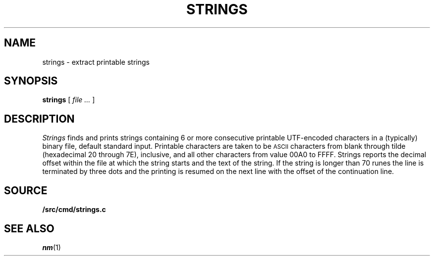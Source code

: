 .TH STRINGS 1
.SH NAME
strings \- extract printable strings
.SH SYNOPSIS
.B strings
[
.I file ...
]
.SH DESCRIPTION
.I Strings
finds and prints strings containing 6 or more
consecutive printable UTF-encoded characters
in a (typically) binary file, default
standard input.
Printable characters are taken to be
.SM ASCII
characters from blank through tilde (hexadecimal 20 through 7E), inclusive,
and
all other characters from value 00A0 to FFFF.
Strings reports
the decimal offset within the file at which the string starts and the text
of the string. If the string is longer than 70 runes the line is
terminated by three dots and the printing is resumed on the next
line with the offset of the continuation line.
.SH SOURCE
.B \*9/src/cmd/strings.c
.SH SEE ALSO
.IR nm (1)
